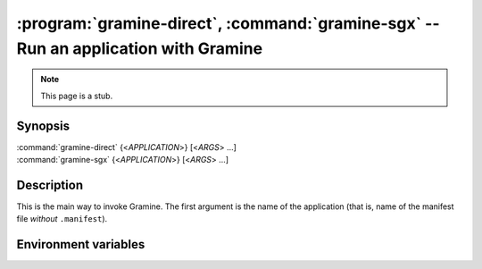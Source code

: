 .. program:: gramine

====================================================================================
:program:`gramine-direct`, :command:`gramine-sgx` -- Run an application with Gramine
====================================================================================

.. note::

   This page is a stub.

Synopsis
========

| :command:`gramine-direct` {<*APPLICATION*>} [<*ARGS*> ...]
| :command:`gramine-sgx` {<*APPLICATION*>} [<*ARGS*> ...]

Description
===========

This is the main way to invoke Gramine. The first argument is the name of the
application (that is, name of the manifest file *without* ``.manifest``).

Environment variables
=====================

.. envvar:: GRAMINE_NO_AUTO_GET_TOKEN

   If not empty, for out-of-tree EPID driver :command:`gramine-sgx` will not
   automatically generate EINITTOKEN.

   On upstream/DCAP driver the token is never generated and this variable has no
   effect.
